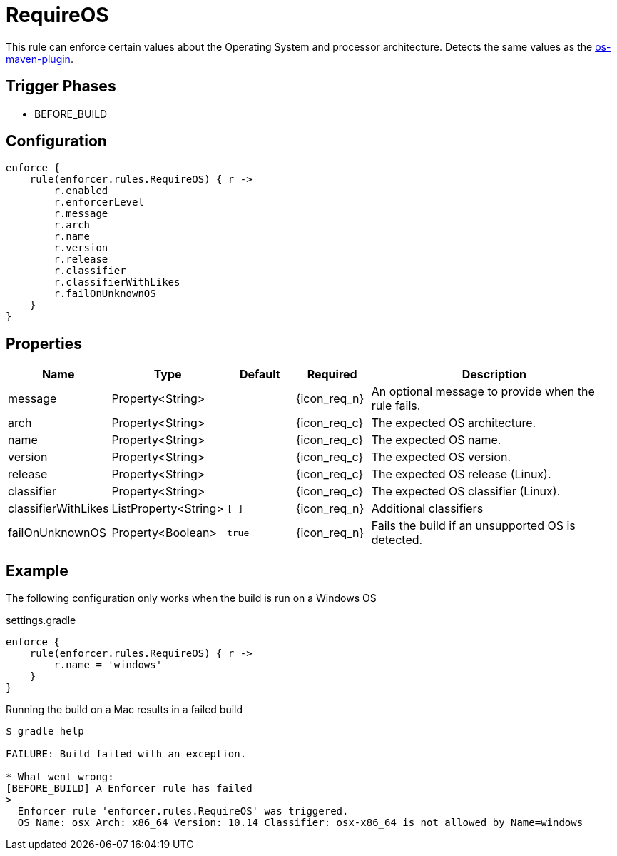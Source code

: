 
= RequireOS

This rule can enforce certain values about the Operating System and processor architecture.
Detects the same values as the link:https://github.com/trustin/os-maven-plugin[os-maven-plugin].

== Trigger Phases
* BEFORE_BUILD

== Configuration
[source,groovy]
[subs="+macros"]
----
enforce {
    rule(enforcer.rules.RequireOS) { r ->
        r.enabled
        r.enforcerLevel
        r.message
        r.arch
        r.name
        r.version
        r.release
        r.classifier
        r.classifierWithLikes
        r.failOnUnknownOS
    }
}
----

== Properties

[%header, cols="<,<,<,^,<4"]
|===
| Name
| Type
| Default
| Required
| Description

| message
| Property<String>
|
| {icon_req_n}
| An optional message to provide when the rule fails.

| arch
| Property<String>
|
| {icon_req_c}
| The expected OS architecture.

| name
| Property<String>
|
| {icon_req_c}
| The expected OS name.

| version
| Property<String>
|
| {icon_req_c}
| The expected OS version.

| release
| Property<String>
|
| {icon_req_c}
| The expected OS release (Linux).

| classifier
| Property<String>
|
| {icon_req_c}
| The expected OS classifier (Linux).

| classifierWithLikes
| ListProperty<String>
| `[ ]`
| {icon_req_n}
| Additional classifiers

| failOnUnknownOS
| Property<Boolean>
| `true`
| {icon_req_n}
| Fails the build if an unsupported OS is detected.

|===

== Example

The following configuration only works when the build is run on a Windows OS

.settings.gradle
[source,groovy]
[subs="+macros"]
----
enforce {
    rule(enforcer.rules.RequireOS) { r ->
        r.name = 'windows'
    }
}
----

Running the build on a Mac results in a failed build

----
$ gradle help

FAILURE: Build failed with an exception.

* What went wrong:
[BEFORE_BUILD] A Enforcer rule has failed
>
  Enforcer rule 'enforcer.rules.RequireOS' was triggered.
  OS Name: osx Arch: x86_64 Version: 10.14 Classifier: osx-x86_64 is not allowed by Name=windows
----

